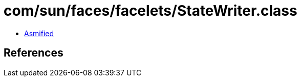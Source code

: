 = com/sun/faces/facelets/StateWriter.class

 - link:StateWriter-asmified.java[Asmified]

== References


